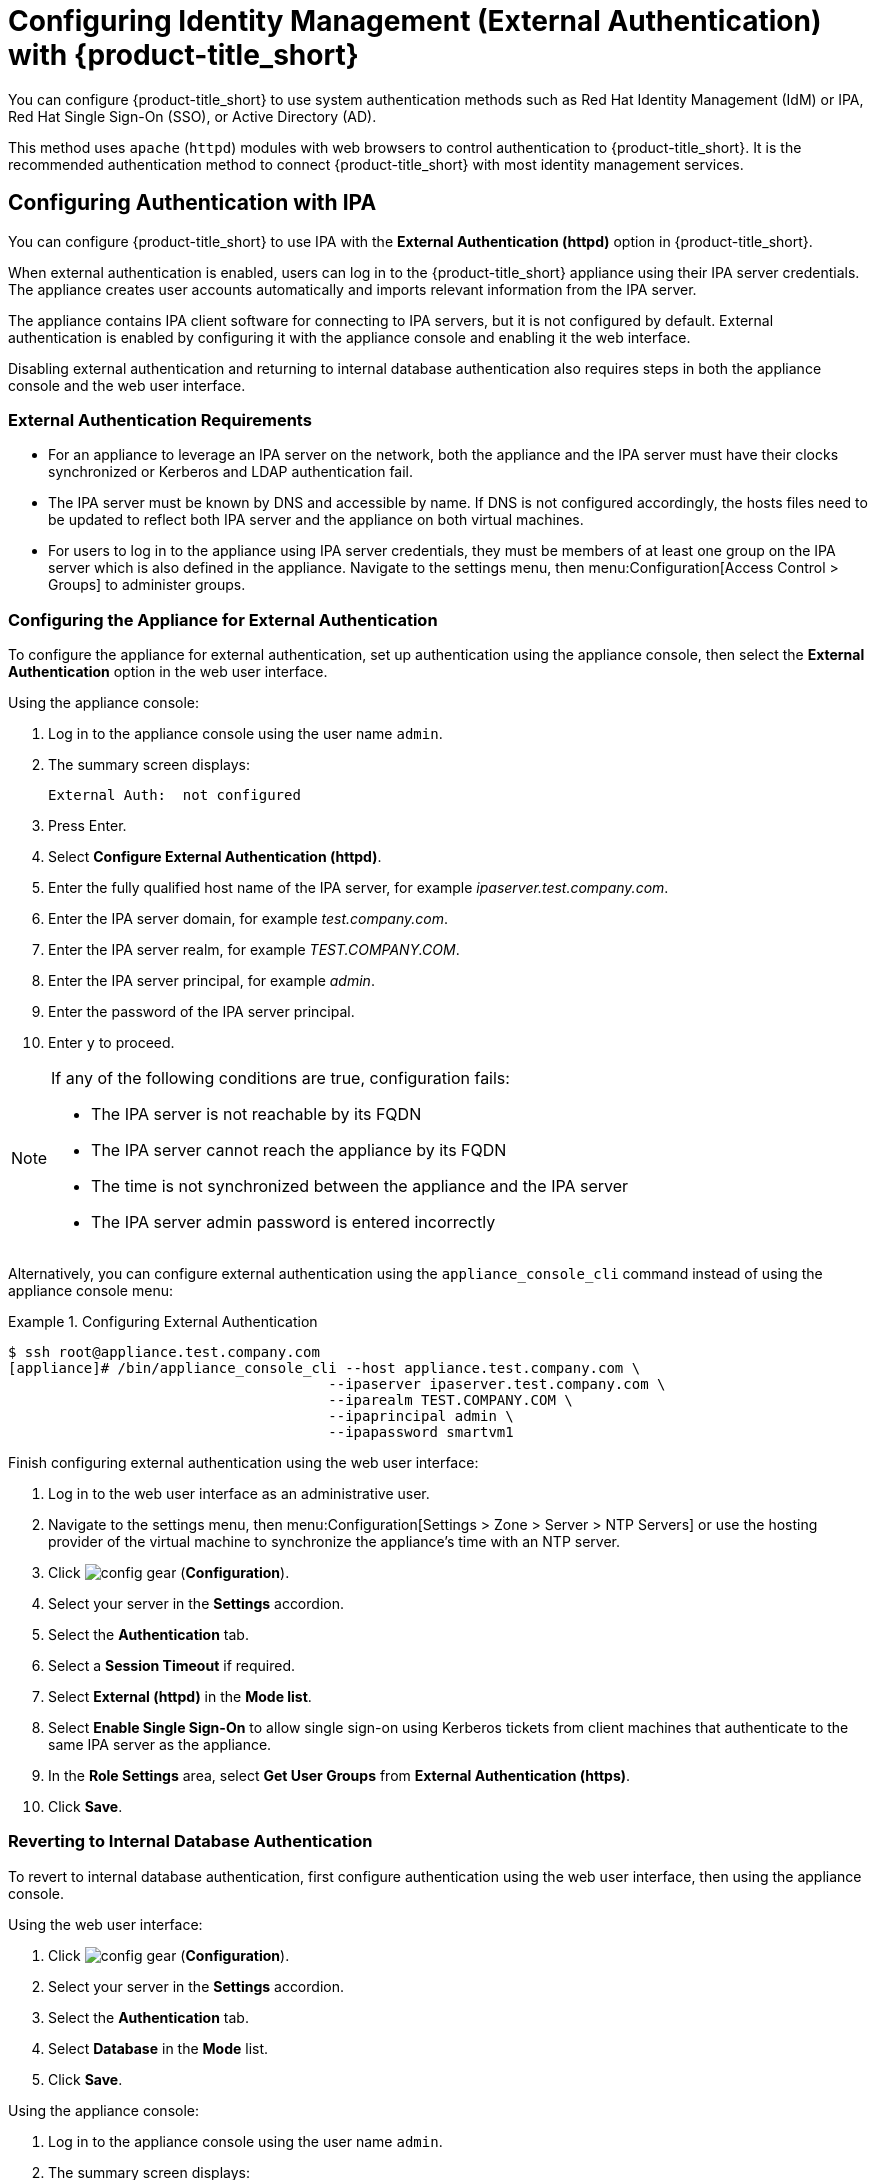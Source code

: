[[external_auth]]
= Configuring Identity Management (External Authentication) with {product-title_short}


You can configure {product-title_short} to use system authentication methods such as Red Hat Identity Management (IdM) or IPA, Red Hat Single Sign-On (SSO), or Active Directory (AD). 

This method uses `apache` (`httpd`) modules with web browsers to control authentication to {product-title_short}. It is the recommended authentication method to connect {product-title_short} with most identity management services.

[[external_ipa_auth]]
== Configuring Authentication with IPA 

You can configure {product-title_short} to use IPA with the *External Authentication (httpd)* option in {product-title_short}.

When external authentication is enabled, users can log in to the {product-title_short} appliance using their IPA server credentials. The appliance creates user accounts automatically and imports relevant information from the IPA server.

The appliance contains IPA client software for connecting to IPA servers, but it is not configured by default. External authentication is enabled by configuring it with the
appliance console and enabling it the web interface.

Disabling external authentication and returning to internal database authentication also requires steps in both the appliance console and the web user interface.

=== External Authentication Requirements

* For an appliance to leverage an IPA server on the network, both the appliance and the IPA server must have their clocks synchronized or Kerberos and LDAP authentication fail.
* The IPA server must be known by DNS and accessible by name. If DNS is not configured accordingly, the hosts files need to be updated to reflect both IPA server and the appliance on both virtual machines.
* For users to log in to the appliance using IPA server credentials, they must be members of at least one group on the IPA server which is also defined in the appliance. Navigate to the settings menu, then menu:Configuration[Access Control > Groups] to administer groups.

=== Configuring the Appliance for External Authentication

To configure the appliance for external authentication, set up authentication using the appliance console, then select the *External Authentication* option in the web user interface.

Using the appliance console:

. Log in to the appliance console using the user name `admin`.
. The summary screen displays:
+
------
External Auth:  not configured
------
+
. Press Enter.
. Select *Configure External Authentication (httpd)*.
. Enter the fully qualified host name of the IPA server, for example _ipaserver.test.company.com_.
. Enter the IPA server domain, for example _test.company.com_.
. Enter the IPA server realm, for example _TEST.COMPANY.COM_.
. Enter the IPA server principal, for example _admin_.
. Enter the password of the IPA server principal.
. Enter `y` to proceed.

[NOTE]
====
If any of the following conditions are true, configuration fails:

* The IPA server is not reachable by its FQDN
* The IPA server cannot reach the appliance by its FQDN
* The time is not synchronized between the appliance and the IPA server
* The IPA server admin password is entered incorrectly
====

Alternatively, you can configure external authentication using the `appliance_console_cli` command instead of using the appliance console menu:

.Configuring External Authentication
====
----
$ ssh root@appliance.test.company.com
[appliance]# /bin/appliance_console_cli --host appliance.test.company.com \
                                      --ipaserver ipaserver.test.company.com \
                                      --iparealm TEST.COMPANY.COM \
                                      --ipaprincipal admin \
                                      --ipapassword smartvm1
----
====

Finish configuring external authentication using the web user interface:

. Log in to the web user interface as an administrative user.
. Navigate to the settings menu, then menu:Configuration[Settings > Zone > Server > NTP Servers] or use the hosting provider of the virtual machine to synchronize the appliance's time with an NTP server.
. Click image:config-gear.png[] (*Configuration*). 
. Select your server in the *Settings* accordion.
. Select the *Authentication* tab.
. Select a *Session Timeout* if required.
. Select *External (httpd)* in the *Mode list*.
. Select *Enable Single Sign-On* to allow single sign-on using Kerberos tickets from client machines that authenticate to the same IPA server as the appliance.
. In the *Role Settings* area, select *Get User Groups* from *External Authentication (https)*.
. Click *Save*.



=== Reverting to Internal Database Authentication

To revert to internal database authentication, first configure authentication using the web user interface, then using the appliance console.

Using the web user interface:

. Click image:config-gear.png[] (*Configuration*). 
. Select your server in the *Settings* accordion.
. Select the *Authentication* tab.
. Select *Database* in the *Mode* list.
. Click *Save*.

Using the appliance console:

. Log in to the appliance console using the user name `admin`.
. The summary screen displays:
+
----
External Auth:  Id.server.FQDN
----
+
. Press `Enter`.
. Select *Configure External Authentication (httpd)*. The currently configured IPA server host name and domain are displayed.
. Enter `y` to remove configuration details for the IPA client.


.Reverting to Internal Database Authentication
====
----
$ ssh root@appliance.test.company.com
[appliance]# /bin/appliance_console_cli --uninstall-ipa
----
====

=== Optional Configuration Using the Appliance Console CLI

In addition to using the appliance console, external authentication can optionally be configured and reverted using the appliance console command line interface.

Appliance console CLI command and relevant options include:

----
/bin/appliance_console_cli --host <appliance_fqdn>
                           --ipaserver <ipa_server_fqdn>
                           --iparealm <realm_of_ipa_server>
                           --ipaprincipal <ipa_server_principal>
                           --ipapassword <ipa_server_password>
                           --uninstall-ipa4.5
----


--host::
Updates the host name of the appliance. If you performed this step using the console and made the necessary updates made to `/etc/hosts` if DNS is not properly configured, you can omit the `--host` option.

--iparealm::
If omitted, the `iparealm` is based on the domain name of the `ipaserver`.

--ipaprincipal::
If omitted, defaults to admin.









